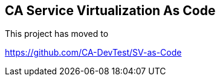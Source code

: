 == CA Service Virtualization As Code

This project has moved to 

https://github.com/CA-DevTest/SV-as-Code

